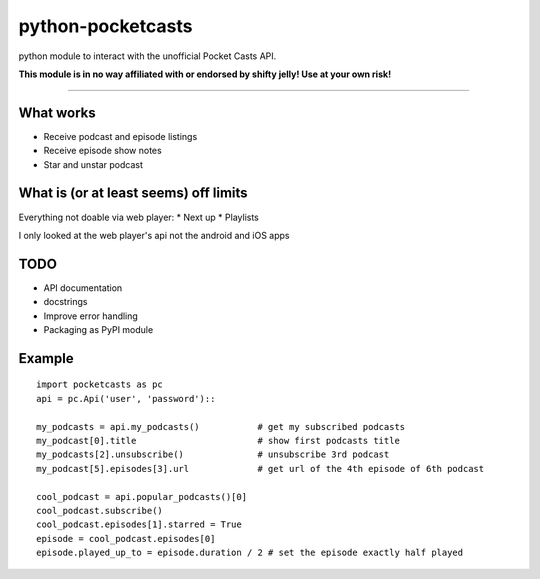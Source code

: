 ==================
python-pocketcasts
==================

python module to interact with the unofficial Pocket Casts API.

**This module is in no way affiliated with or endorsed by shifty jelly! Use at your own risk!**

----

What works
----------
* Receive podcast and episode listings
* Receive episode show notes
* Star and unstar podcast

What is (or at least seems) off limits
--------------------------------------
Everything not doable via web player:
* Next up
* Playlists

I only looked at the web player's api not the android and iOS apps

TODO
----
* API documentation
* docstrings
* Improve error handling
* Packaging as PyPI module

Example
-------
::

  import pocketcasts as pc
  api = pc.Api('user', 'password')::
  
  my_podcasts = api.my_podcasts()           # get my subscribed podcasts
  my_podcast[0].title                       # show first podcasts title
  my_podcasts[2].unsubscribe()              # unsubscribe 3rd podcast
  my_podcast[5].episodes[3].url             # get url of the 4th episode of 6th podcast
  
  cool_podcast = api.popular_podcasts()[0]
  cool_podcast.subscribe()
  cool_podcast.episodes[1].starred = True
  episode = cool_podcast.episodes[0]
  episode.played_up_to = episode.duration / 2 # set the episode exactly half played
  
   
